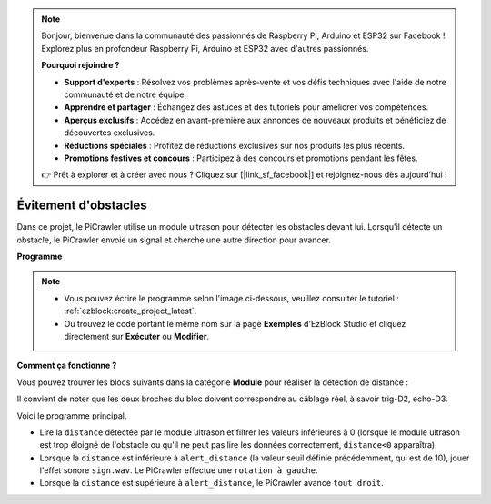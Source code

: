 .. note:: 

    Bonjour, bienvenue dans la communauté des passionnés de Raspberry Pi, Arduino et ESP32 sur Facebook ! Explorez plus en profondeur Raspberry Pi, Arduino et ESP32 avec d'autres passionnés.

    **Pourquoi rejoindre ?**

    - **Support d'experts** : Résolvez vos problèmes après-vente et vos défis techniques avec l'aide de notre communauté et de notre équipe.
    - **Apprendre et partager** : Échangez des astuces et des tutoriels pour améliorer vos compétences.
    - **Aperçus exclusifs** : Accédez en avant-première aux annonces de nouveaux produits et bénéficiez de découvertes exclusives.
    - **Réductions spéciales** : Profitez de réductions exclusives sur nos produits les plus récents.
    - **Promotions festives et concours** : Participez à des concours et promotions pendant les fêtes.

    👉 Prêt à explorer et à créer avec nous ? Cliquez sur [|link_sf_facebook|] et rejoignez-nous dès aujourd'hui !

.. _ezb_avoid:

Évitement d'obstacles
=============================

Dans ce projet, le PiCrawler utilise un module ultrason pour détecter les obstacles 
devant lui. Lorsqu'il détecte un obstacle, le PiCrawler envoie un signal et cherche 
une autre direction pour avancer.

.. image:: ../python/img/avoid1.png

**Programme**

.. note:: 

    * Vous pouvez écrire le programme selon l'image ci-dessous, veuillez consulter le tutoriel : :ref:`ezblock:create_project_latest`.
    * Ou trouvez le code portant le même nom sur la page **Exemples** d'EzBlock Studio et cliquez directement sur **Exécuter** ou **Modifier**.

.. image:: img/avoid.png


**Comment ça fonctionne ?**

Vous pouvez trouver les blocs suivants dans la catégorie **Module** pour réaliser la détection de distance :

.. image:: img/sp210928_103046.png
    :width: 600

Il convient de noter que les deux broches du bloc doivent correspondre au câblage réel, à savoir trig-D2, echo-D3.

Voici le programme principal.

* Lire la ``distance`` détectée par le module ultrason et filtrer les valeurs inférieures à 0 (lorsque le module ultrason est trop éloigné de l'obstacle ou qu'il ne peut pas lire les données correctement, ``distance<0`` apparaîtra).
* Lorsque la ``distance`` est inférieure à ``alert_distance`` (la valeur seuil définie précédemment, qui est de 10), jouer l'effet sonore ``sign.wav``. Le PiCrawler effectue une ``rotation à gauche``.
* Lorsque la ``distance`` est supérieure à ``alert_distance``, le PiCrawler avance ``tout droit``.
